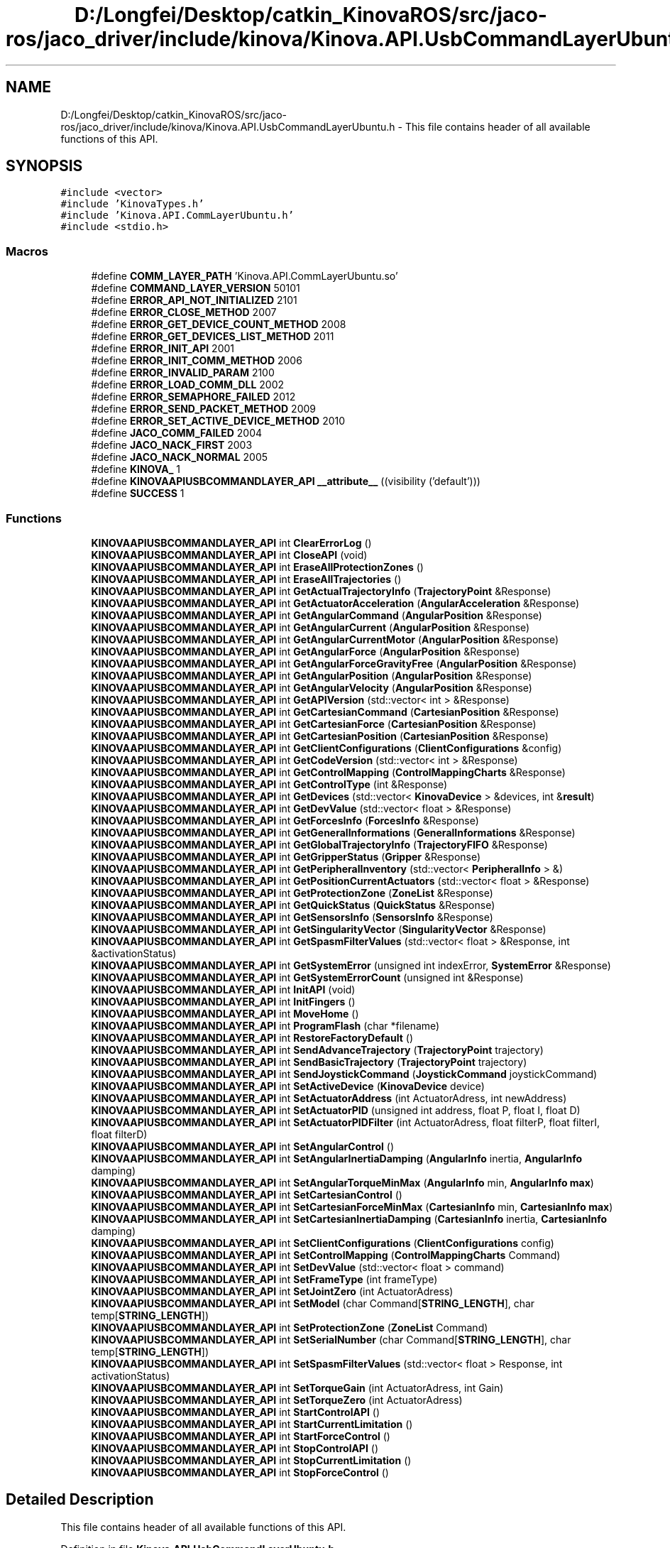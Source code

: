 .TH "D:/Longfei/Desktop/catkin_KinovaROS/src/jaco-ros/jaco_driver/include/kinova/Kinova.API.UsbCommandLayerUbuntu.h" 3 "Thu Mar 3 2016" "Version 1.0.1" "Kinova-ROS" \" -*- nroff -*-
.ad l
.nh
.SH NAME
D:/Longfei/Desktop/catkin_KinovaROS/src/jaco-ros/jaco_driver/include/kinova/Kinova.API.UsbCommandLayerUbuntu.h \- This file contains header of all available functions of this API\&.  

.SH SYNOPSIS
.br
.PP
\fC#include <vector>\fP
.br
\fC#include 'KinovaTypes\&.h'\fP
.br
\fC#include 'Kinova\&.API\&.CommLayerUbuntu\&.h'\fP
.br
\fC#include <stdio\&.h>\fP
.br

.SS "Macros"

.in +1c
.ti -1c
.RI "#define \fBCOMM_LAYER_PATH\fP   'Kinova\&.API\&.CommLayerUbuntu\&.so'"
.br
.ti -1c
.RI "#define \fBCOMMAND_LAYER_VERSION\fP   50101"
.br
.ti -1c
.RI "#define \fBERROR_API_NOT_INITIALIZED\fP   2101"
.br
.ti -1c
.RI "#define \fBERROR_CLOSE_METHOD\fP   2007"
.br
.ti -1c
.RI "#define \fBERROR_GET_DEVICE_COUNT_METHOD\fP   2008"
.br
.ti -1c
.RI "#define \fBERROR_GET_DEVICES_LIST_METHOD\fP   2011"
.br
.ti -1c
.RI "#define \fBERROR_INIT_API\fP   2001"
.br
.ti -1c
.RI "#define \fBERROR_INIT_COMM_METHOD\fP   2006"
.br
.ti -1c
.RI "#define \fBERROR_INVALID_PARAM\fP   2100"
.br
.ti -1c
.RI "#define \fBERROR_LOAD_COMM_DLL\fP   2002"
.br
.ti -1c
.RI "#define \fBERROR_SEMAPHORE_FAILED\fP   2012"
.br
.ti -1c
.RI "#define \fBERROR_SEND_PACKET_METHOD\fP   2009"
.br
.ti -1c
.RI "#define \fBERROR_SET_ACTIVE_DEVICE_METHOD\fP   2010"
.br
.ti -1c
.RI "#define \fBJACO_COMM_FAILED\fP   2004"
.br
.ti -1c
.RI "#define \fBJACO_NACK_FIRST\fP   2003"
.br
.ti -1c
.RI "#define \fBJACO_NACK_NORMAL\fP   2005"
.br
.ti -1c
.RI "#define \fBKINOVA_\fP   1"
.br
.ti -1c
.RI "#define \fBKINOVAAPIUSBCOMMANDLAYER_API\fP   \fB__attribute__\fP ((visibility ('default')))"
.br
.ti -1c
.RI "#define \fBSUCCESS\fP   1"
.br
.in -1c
.SS "Functions"

.in +1c
.ti -1c
.RI "\fBKINOVAAPIUSBCOMMANDLAYER_API\fP int \fBClearErrorLog\fP ()"
.br
.ti -1c
.RI "\fBKINOVAAPIUSBCOMMANDLAYER_API\fP int \fBCloseAPI\fP (void)"
.br
.ti -1c
.RI "\fBKINOVAAPIUSBCOMMANDLAYER_API\fP int \fBEraseAllProtectionZones\fP ()"
.br
.ti -1c
.RI "\fBKINOVAAPIUSBCOMMANDLAYER_API\fP int \fBEraseAllTrajectories\fP ()"
.br
.ti -1c
.RI "\fBKINOVAAPIUSBCOMMANDLAYER_API\fP int \fBGetActualTrajectoryInfo\fP (\fBTrajectoryPoint\fP &Response)"
.br
.ti -1c
.RI "\fBKINOVAAPIUSBCOMMANDLAYER_API\fP int \fBGetActuatorAcceleration\fP (\fBAngularAcceleration\fP &Response)"
.br
.ti -1c
.RI "\fBKINOVAAPIUSBCOMMANDLAYER_API\fP int \fBGetAngularCommand\fP (\fBAngularPosition\fP &Response)"
.br
.ti -1c
.RI "\fBKINOVAAPIUSBCOMMANDLAYER_API\fP int \fBGetAngularCurrent\fP (\fBAngularPosition\fP &Response)"
.br
.ti -1c
.RI "\fBKINOVAAPIUSBCOMMANDLAYER_API\fP int \fBGetAngularCurrentMotor\fP (\fBAngularPosition\fP &Response)"
.br
.ti -1c
.RI "\fBKINOVAAPIUSBCOMMANDLAYER_API\fP int \fBGetAngularForce\fP (\fBAngularPosition\fP &Response)"
.br
.ti -1c
.RI "\fBKINOVAAPIUSBCOMMANDLAYER_API\fP int \fBGetAngularForceGravityFree\fP (\fBAngularPosition\fP &Response)"
.br
.ti -1c
.RI "\fBKINOVAAPIUSBCOMMANDLAYER_API\fP int \fBGetAngularPosition\fP (\fBAngularPosition\fP &Response)"
.br
.ti -1c
.RI "\fBKINOVAAPIUSBCOMMANDLAYER_API\fP int \fBGetAngularVelocity\fP (\fBAngularPosition\fP &Response)"
.br
.ti -1c
.RI "\fBKINOVAAPIUSBCOMMANDLAYER_API\fP int \fBGetAPIVersion\fP (std::vector< int > &Response)"
.br
.ti -1c
.RI "\fBKINOVAAPIUSBCOMMANDLAYER_API\fP int \fBGetCartesianCommand\fP (\fBCartesianPosition\fP &Response)"
.br
.ti -1c
.RI "\fBKINOVAAPIUSBCOMMANDLAYER_API\fP int \fBGetCartesianForce\fP (\fBCartesianPosition\fP &Response)"
.br
.ti -1c
.RI "\fBKINOVAAPIUSBCOMMANDLAYER_API\fP int \fBGetCartesianPosition\fP (\fBCartesianPosition\fP &Response)"
.br
.ti -1c
.RI "\fBKINOVAAPIUSBCOMMANDLAYER_API\fP int \fBGetClientConfigurations\fP (\fBClientConfigurations\fP &config)"
.br
.ti -1c
.RI "\fBKINOVAAPIUSBCOMMANDLAYER_API\fP int \fBGetCodeVersion\fP (std::vector< int > &Response)"
.br
.ti -1c
.RI "\fBKINOVAAPIUSBCOMMANDLAYER_API\fP int \fBGetControlMapping\fP (\fBControlMappingCharts\fP &Response)"
.br
.ti -1c
.RI "\fBKINOVAAPIUSBCOMMANDLAYER_API\fP int \fBGetControlType\fP (int &Response)"
.br
.ti -1c
.RI "\fBKINOVAAPIUSBCOMMANDLAYER_API\fP int \fBGetDevices\fP (std::vector< \fBKinovaDevice\fP > &devices, int &\fBresult\fP)"
.br
.ti -1c
.RI "\fBKINOVAAPIUSBCOMMANDLAYER_API\fP int \fBGetDevValue\fP (std::vector< float > &Response)"
.br
.ti -1c
.RI "\fBKINOVAAPIUSBCOMMANDLAYER_API\fP int \fBGetForcesInfo\fP (\fBForcesInfo\fP &Response)"
.br
.ti -1c
.RI "\fBKINOVAAPIUSBCOMMANDLAYER_API\fP int \fBGetGeneralInformations\fP (\fBGeneralInformations\fP &Response)"
.br
.ti -1c
.RI "\fBKINOVAAPIUSBCOMMANDLAYER_API\fP int \fBGetGlobalTrajectoryInfo\fP (\fBTrajectoryFIFO\fP &Response)"
.br
.ti -1c
.RI "\fBKINOVAAPIUSBCOMMANDLAYER_API\fP int \fBGetGripperStatus\fP (\fBGripper\fP &Response)"
.br
.ti -1c
.RI "\fBKINOVAAPIUSBCOMMANDLAYER_API\fP int \fBGetPeripheralInventory\fP (std::vector< \fBPeripheralInfo\fP > &)"
.br
.ti -1c
.RI "\fBKINOVAAPIUSBCOMMANDLAYER_API\fP int \fBGetPositionCurrentActuators\fP (std::vector< float > &Response)"
.br
.ti -1c
.RI "\fBKINOVAAPIUSBCOMMANDLAYER_API\fP int \fBGetProtectionZone\fP (\fBZoneList\fP &Response)"
.br
.ti -1c
.RI "\fBKINOVAAPIUSBCOMMANDLAYER_API\fP int \fBGetQuickStatus\fP (\fBQuickStatus\fP &Response)"
.br
.ti -1c
.RI "\fBKINOVAAPIUSBCOMMANDLAYER_API\fP int \fBGetSensorsInfo\fP (\fBSensorsInfo\fP &Response)"
.br
.ti -1c
.RI "\fBKINOVAAPIUSBCOMMANDLAYER_API\fP int \fBGetSingularityVector\fP (\fBSingularityVector\fP &Response)"
.br
.ti -1c
.RI "\fBKINOVAAPIUSBCOMMANDLAYER_API\fP int \fBGetSpasmFilterValues\fP (std::vector< float > &Response, int &activationStatus)"
.br
.ti -1c
.RI "\fBKINOVAAPIUSBCOMMANDLAYER_API\fP int \fBGetSystemError\fP (unsigned int indexError, \fBSystemError\fP &Response)"
.br
.ti -1c
.RI "\fBKINOVAAPIUSBCOMMANDLAYER_API\fP int \fBGetSystemErrorCount\fP (unsigned int &Response)"
.br
.ti -1c
.RI "\fBKINOVAAPIUSBCOMMANDLAYER_API\fP int \fBInitAPI\fP (void)"
.br
.ti -1c
.RI "\fBKINOVAAPIUSBCOMMANDLAYER_API\fP int \fBInitFingers\fP ()"
.br
.ti -1c
.RI "\fBKINOVAAPIUSBCOMMANDLAYER_API\fP int \fBMoveHome\fP ()"
.br
.ti -1c
.RI "\fBKINOVAAPIUSBCOMMANDLAYER_API\fP int \fBProgramFlash\fP (char *filename)"
.br
.ti -1c
.RI "\fBKINOVAAPIUSBCOMMANDLAYER_API\fP int \fBRestoreFactoryDefault\fP ()"
.br
.ti -1c
.RI "\fBKINOVAAPIUSBCOMMANDLAYER_API\fP int \fBSendAdvanceTrajectory\fP (\fBTrajectoryPoint\fP trajectory)"
.br
.ti -1c
.RI "\fBKINOVAAPIUSBCOMMANDLAYER_API\fP int \fBSendBasicTrajectory\fP (\fBTrajectoryPoint\fP trajectory)"
.br
.ti -1c
.RI "\fBKINOVAAPIUSBCOMMANDLAYER_API\fP int \fBSendJoystickCommand\fP (\fBJoystickCommand\fP joystickCommand)"
.br
.ti -1c
.RI "\fBKINOVAAPIUSBCOMMANDLAYER_API\fP int \fBSetActiveDevice\fP (\fBKinovaDevice\fP device)"
.br
.ti -1c
.RI "\fBKINOVAAPIUSBCOMMANDLAYER_API\fP int \fBSetActuatorAddress\fP (int ActuatorAdress, int newAddress)"
.br
.ti -1c
.RI "\fBKINOVAAPIUSBCOMMANDLAYER_API\fP int \fBSetActuatorPID\fP (unsigned int address, float P, float I, float D)"
.br
.ti -1c
.RI "\fBKINOVAAPIUSBCOMMANDLAYER_API\fP int \fBSetActuatorPIDFilter\fP (int ActuatorAdress, float filterP, float filterI, float filterD)"
.br
.ti -1c
.RI "\fBKINOVAAPIUSBCOMMANDLAYER_API\fP int \fBSetAngularControl\fP ()"
.br
.ti -1c
.RI "\fBKINOVAAPIUSBCOMMANDLAYER_API\fP int \fBSetAngularInertiaDamping\fP (\fBAngularInfo\fP inertia, \fBAngularInfo\fP damping)"
.br
.ti -1c
.RI "\fBKINOVAAPIUSBCOMMANDLAYER_API\fP int \fBSetAngularTorqueMinMax\fP (\fBAngularInfo\fP min, \fBAngularInfo\fP \fBmax\fP)"
.br
.ti -1c
.RI "\fBKINOVAAPIUSBCOMMANDLAYER_API\fP int \fBSetCartesianControl\fP ()"
.br
.ti -1c
.RI "\fBKINOVAAPIUSBCOMMANDLAYER_API\fP int \fBSetCartesianForceMinMax\fP (\fBCartesianInfo\fP min, \fBCartesianInfo\fP \fBmax\fP)"
.br
.ti -1c
.RI "\fBKINOVAAPIUSBCOMMANDLAYER_API\fP int \fBSetCartesianInertiaDamping\fP (\fBCartesianInfo\fP inertia, \fBCartesianInfo\fP damping)"
.br
.ti -1c
.RI "\fBKINOVAAPIUSBCOMMANDLAYER_API\fP int \fBSetClientConfigurations\fP (\fBClientConfigurations\fP config)"
.br
.ti -1c
.RI "\fBKINOVAAPIUSBCOMMANDLAYER_API\fP int \fBSetControlMapping\fP (\fBControlMappingCharts\fP Command)"
.br
.ti -1c
.RI "\fBKINOVAAPIUSBCOMMANDLAYER_API\fP int \fBSetDevValue\fP (std::vector< float > command)"
.br
.ti -1c
.RI "\fBKINOVAAPIUSBCOMMANDLAYER_API\fP int \fBSetFrameType\fP (int frameType)"
.br
.ti -1c
.RI "\fBKINOVAAPIUSBCOMMANDLAYER_API\fP int \fBSetJointZero\fP (int ActuatorAdress)"
.br
.ti -1c
.RI "\fBKINOVAAPIUSBCOMMANDLAYER_API\fP int \fBSetModel\fP (char Command[\fBSTRING_LENGTH\fP], char temp[\fBSTRING_LENGTH\fP])"
.br
.ti -1c
.RI "\fBKINOVAAPIUSBCOMMANDLAYER_API\fP int \fBSetProtectionZone\fP (\fBZoneList\fP Command)"
.br
.ti -1c
.RI "\fBKINOVAAPIUSBCOMMANDLAYER_API\fP int \fBSetSerialNumber\fP (char Command[\fBSTRING_LENGTH\fP], char temp[\fBSTRING_LENGTH\fP])"
.br
.ti -1c
.RI "\fBKINOVAAPIUSBCOMMANDLAYER_API\fP int \fBSetSpasmFilterValues\fP (std::vector< float > Response, int activationStatus)"
.br
.ti -1c
.RI "\fBKINOVAAPIUSBCOMMANDLAYER_API\fP int \fBSetTorqueGain\fP (int ActuatorAdress, int Gain)"
.br
.ti -1c
.RI "\fBKINOVAAPIUSBCOMMANDLAYER_API\fP int \fBSetTorqueZero\fP (int ActuatorAdress)"
.br
.ti -1c
.RI "\fBKINOVAAPIUSBCOMMANDLAYER_API\fP int \fBStartControlAPI\fP ()"
.br
.ti -1c
.RI "\fBKINOVAAPIUSBCOMMANDLAYER_API\fP int \fBStartCurrentLimitation\fP ()"
.br
.ti -1c
.RI "\fBKINOVAAPIUSBCOMMANDLAYER_API\fP int \fBStartForceControl\fP ()"
.br
.ti -1c
.RI "\fBKINOVAAPIUSBCOMMANDLAYER_API\fP int \fBStopControlAPI\fP ()"
.br
.ti -1c
.RI "\fBKINOVAAPIUSBCOMMANDLAYER_API\fP int \fBStopCurrentLimitation\fP ()"
.br
.ti -1c
.RI "\fBKINOVAAPIUSBCOMMANDLAYER_API\fP int \fBStopForceControl\fP ()"
.br
.in -1c
.SH "Detailed Description"
.PP 
This file contains header of all available functions of this API\&. 


.PP
Definition in file \fBKinova\&.API\&.UsbCommandLayerUbuntu\&.h\fP\&.
.SH "Macro Definition Documentation"
.PP 
.SS "#define COMM_LAYER_PATH   'Kinova\&.API\&.CommLayerUbuntu\&.so'"

.SS "#define COMMAND_LAYER_VERSION   50101"

.SS "#define ERROR_API_NOT_INITIALIZED   2101"

.SS "#define ERROR_CLOSE_METHOD   2007"

.SS "#define ERROR_GET_DEVICE_COUNT_METHOD   2008"

.SS "#define ERROR_GET_DEVICES_LIST_METHOD   2011"

.SS "#define ERROR_INIT_API   2001"

.SS "#define ERROR_INIT_COMM_METHOD   2006"

.SS "#define ERROR_INVALID_PARAM   2100"

.SS "#define ERROR_LOAD_COMM_DLL   2002"

.SS "#define ERROR_SEMAPHORE_FAILED   2012"

.SS "#define ERROR_SEND_PACKET_METHOD   2009"

.SS "#define ERROR_SET_ACTIVE_DEVICE_METHOD   2010"

.SS "#define JACO_COMM_FAILED   2004"

.SS "#define JACO_NACK_FIRST   2003"

.SS "#define JACO_NACK_NORMAL   2005"

.SS "#define KINOVA_   1"

.SS "#define KINOVAAPIUSBCOMMANDLAYER_API   \fB__attribute__\fP ((visibility ('default')))"

.SS "#define SUCCESS   1"

.SH "Function Documentation"
.PP 
.SS "\fBKINOVAAPIUSBCOMMANDLAYER_API\fP int ClearErrorLog ()"

.SS "\fBKINOVAAPIUSBCOMMANDLAYER_API\fP int CloseAPI (void)"

.SS "\fBKINOVAAPIUSBCOMMANDLAYER_API\fP int EraseAllProtectionZones ()"

.SS "\fBKINOVAAPIUSBCOMMANDLAYER_API\fP int EraseAllTrajectories ()"

.SS "\fBKINOVAAPIUSBCOMMANDLAYER_API\fP int GetActualTrajectoryInfo (\fBTrajectoryPoint\fP & Response)"

.SS "\fBKINOVAAPIUSBCOMMANDLAYER_API\fP int GetActuatorAcceleration (\fBAngularAcceleration\fP & Response)"

.SS "\fBKINOVAAPIUSBCOMMANDLAYER_API\fP int GetAngularCommand (\fBAngularPosition\fP & Response)"

.SS "\fBKINOVAAPIUSBCOMMANDLAYER_API\fP int GetAngularCurrent (\fBAngularPosition\fP & Response)"

.SS "\fBKINOVAAPIUSBCOMMANDLAYER_API\fP int GetAngularCurrentMotor (\fBAngularPosition\fP & Response)"

.SS "\fBKINOVAAPIUSBCOMMANDLAYER_API\fP int GetAngularForce (\fBAngularPosition\fP & Response)"

.SS "\fBKINOVAAPIUSBCOMMANDLAYER_API\fP int GetAngularForceGravityFree (\fBAngularPosition\fP & Response)"

.SS "\fBKINOVAAPIUSBCOMMANDLAYER_API\fP int GetAngularPosition (\fBAngularPosition\fP & Response)"

.SS "\fBKINOVAAPIUSBCOMMANDLAYER_API\fP int GetAngularVelocity (\fBAngularPosition\fP & Response)"

.SS "\fBKINOVAAPIUSBCOMMANDLAYER_API\fP int GetAPIVersion (std::vector< int > & Response)"

.SS "\fBKINOVAAPIUSBCOMMANDLAYER_API\fP int GetCartesianCommand (\fBCartesianPosition\fP & Response)"

.SS "\fBKINOVAAPIUSBCOMMANDLAYER_API\fP int GetCartesianForce (\fBCartesianPosition\fP & Response)"

.SS "\fBKINOVAAPIUSBCOMMANDLAYER_API\fP int GetCartesianPosition (\fBCartesianPosition\fP & Response)"

.SS "\fBKINOVAAPIUSBCOMMANDLAYER_API\fP int GetClientConfigurations (\fBClientConfigurations\fP & config)"

.SS "\fBKINOVAAPIUSBCOMMANDLAYER_API\fP int GetCodeVersion (std::vector< int > & Response)"

.SS "\fBKINOVAAPIUSBCOMMANDLAYER_API\fP int GetControlMapping (\fBControlMappingCharts\fP & Response)"

.SS "\fBKINOVAAPIUSBCOMMANDLAYER_API\fP int GetControlType (int & Response)"

.SS "\fBKINOVAAPIUSBCOMMANDLAYER_API\fP int GetDevices (std::vector< \fBKinovaDevice\fP > & devices, int & result)"

.SS "\fBKINOVAAPIUSBCOMMANDLAYER_API\fP int GetDevValue (std::vector< float > & Response)"

.SS "\fBKINOVAAPIUSBCOMMANDLAYER_API\fP int GetForcesInfo (\fBForcesInfo\fP & Response)"

.SS "\fBKINOVAAPIUSBCOMMANDLAYER_API\fP int GetGeneralInformations (\fBGeneralInformations\fP & Response)"

.SS "\fBKINOVAAPIUSBCOMMANDLAYER_API\fP int GetGlobalTrajectoryInfo (\fBTrajectoryFIFO\fP & Response)"

.SS "\fBKINOVAAPIUSBCOMMANDLAYER_API\fP int GetGripperStatus (\fBGripper\fP & Response)"

.SS "\fBKINOVAAPIUSBCOMMANDLAYER_API\fP int GetPeripheralInventory (std::vector< \fBPeripheralInfo\fP > &)"

.SS "\fBKINOVAAPIUSBCOMMANDLAYER_API\fP int GetPositionCurrentActuators (std::vector< float > & Response)"

.SS "\fBKINOVAAPIUSBCOMMANDLAYER_API\fP int GetProtectionZone (\fBZoneList\fP & Response)"

.SS "\fBKINOVAAPIUSBCOMMANDLAYER_API\fP int GetQuickStatus (\fBQuickStatus\fP & Response)"

.SS "\fBKINOVAAPIUSBCOMMANDLAYER_API\fP int GetSensorsInfo (\fBSensorsInfo\fP & Response)"

.SS "\fBKINOVAAPIUSBCOMMANDLAYER_API\fP int GetSingularityVector (\fBSingularityVector\fP & Response)"

.SS "\fBKINOVAAPIUSBCOMMANDLAYER_API\fP int GetSpasmFilterValues (std::vector< float > & Response, int & activationStatus)"

.SS "\fBKINOVAAPIUSBCOMMANDLAYER_API\fP int GetSystemError (unsigned int indexError, \fBSystemError\fP & Response)"

.SS "\fBKINOVAAPIUSBCOMMANDLAYER_API\fP int GetSystemErrorCount (unsigned int & Response)"

.SS "\fBKINOVAAPIUSBCOMMANDLAYER_API\fP int InitAPI (void)"

.SS "\fBKINOVAAPIUSBCOMMANDLAYER_API\fP int InitFingers ()"

.SS "\fBKINOVAAPIUSBCOMMANDLAYER_API\fP int MoveHome ()"

.SS "\fBKINOVAAPIUSBCOMMANDLAYER_API\fP int ProgramFlash (char * filename)"

.SS "\fBKINOVAAPIUSBCOMMANDLAYER_API\fP int RestoreFactoryDefault ()"

.SS "\fBKINOVAAPIUSBCOMMANDLAYER_API\fP int SendAdvanceTrajectory (\fBTrajectoryPoint\fP trajectory)"

.SS "\fBKINOVAAPIUSBCOMMANDLAYER_API\fP int SendBasicTrajectory (\fBTrajectoryPoint\fP trajectory)"

.SS "\fBKINOVAAPIUSBCOMMANDLAYER_API\fP int SendJoystickCommand (\fBJoystickCommand\fP joystickCommand)"

.SS "\fBKINOVAAPIUSBCOMMANDLAYER_API\fP int SetActiveDevice (\fBKinovaDevice\fP device)"

.SS "\fBKINOVAAPIUSBCOMMANDLAYER_API\fP int SetActuatorAddress (int ActuatorAdress, int newAddress)"

.SS "\fBKINOVAAPIUSBCOMMANDLAYER_API\fP int SetActuatorPID (unsigned int address, float P, float I, float D)"

.SS "\fBKINOVAAPIUSBCOMMANDLAYER_API\fP int SetActuatorPIDFilter (int ActuatorAdress, float filterP, float filterI, float filterD)"

.SS "\fBKINOVAAPIUSBCOMMANDLAYER_API\fP int SetAngularControl ()"

.SS "\fBKINOVAAPIUSBCOMMANDLAYER_API\fP int SetAngularInertiaDamping (\fBAngularInfo\fP inertia, \fBAngularInfo\fP damping)"

.SS "\fBKINOVAAPIUSBCOMMANDLAYER_API\fP int SetAngularTorqueMinMax (\fBAngularInfo\fP min, \fBAngularInfo\fP max)"

.SS "\fBKINOVAAPIUSBCOMMANDLAYER_API\fP int SetCartesianControl ()"

.SS "\fBKINOVAAPIUSBCOMMANDLAYER_API\fP int SetCartesianForceMinMax (\fBCartesianInfo\fP min, \fBCartesianInfo\fP max)"

.SS "\fBKINOVAAPIUSBCOMMANDLAYER_API\fP int SetCartesianInertiaDamping (\fBCartesianInfo\fP inertia, \fBCartesianInfo\fP damping)"

.SS "\fBKINOVAAPIUSBCOMMANDLAYER_API\fP int SetClientConfigurations (\fBClientConfigurations\fP config)"

.SS "\fBKINOVAAPIUSBCOMMANDLAYER_API\fP int SetControlMapping (\fBControlMappingCharts\fP Command)"

.SS "\fBKINOVAAPIUSBCOMMANDLAYER_API\fP int SetDevValue (std::vector< float > command)"

.SS "\fBKINOVAAPIUSBCOMMANDLAYER_API\fP int SetFrameType (int frameType)"

.SS "\fBKINOVAAPIUSBCOMMANDLAYER_API\fP int SetJointZero (int ActuatorAdress)"

.SS "\fBKINOVAAPIUSBCOMMANDLAYER_API\fP int SetModel (char Command[STRING_LENGTH], char temp[STRING_LENGTH])"

.SS "\fBKINOVAAPIUSBCOMMANDLAYER_API\fP int SetProtectionZone (\fBZoneList\fP Command)"

.SS "\fBKINOVAAPIUSBCOMMANDLAYER_API\fP int SetSerialNumber (char Command[STRING_LENGTH], char temp[STRING_LENGTH])"

.SS "\fBKINOVAAPIUSBCOMMANDLAYER_API\fP int SetSpasmFilterValues (std::vector< float > Response, int activationStatus)"

.SS "\fBKINOVAAPIUSBCOMMANDLAYER_API\fP int SetTorqueGain (int ActuatorAdress, int Gain)"

.SS "\fBKINOVAAPIUSBCOMMANDLAYER_API\fP int SetTorqueZero (int ActuatorAdress)"

.SS "\fBKINOVAAPIUSBCOMMANDLAYER_API\fP int StartControlAPI ()"

.SS "\fBKINOVAAPIUSBCOMMANDLAYER_API\fP int StartCurrentLimitation ()"

.SS "\fBKINOVAAPIUSBCOMMANDLAYER_API\fP int StartForceControl ()"

.SS "\fBKINOVAAPIUSBCOMMANDLAYER_API\fP int StopControlAPI ()"

.SS "\fBKINOVAAPIUSBCOMMANDLAYER_API\fP int StopCurrentLimitation ()"

.SS "\fBKINOVAAPIUSBCOMMANDLAYER_API\fP int StopForceControl ()"

.SH "Author"
.PP 
Generated automatically by Doxygen for Kinova-ROS from the source code\&.
